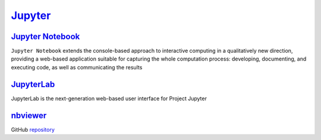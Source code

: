 **********************
`Jupyter`_
**********************

`Jupyter Notebook`_
----------------------

``Jupyter Notebook`` extends the console-based approach to interactive computing in a qualitatively new direction, 
providing a web-based application suitable for capturing the whole computation process: 
developing, documenting, and executing code, as well as communicating the results

`JupyterLab`_
---------------

| JupyterLab is the next-generation web-based user interface for Project Jupyter

nbviewer_
----------

GitHub repository_

.. _`Jupyter`: https://jupyter.org/index.html
.. _`JupyterLab`: https://jupyterlab.readthedocs.io/en/latest/
.. _`Jupyter Notebook`: https://jupyter-notebook.readthedocs.io/en/stable/
.. _nbviewer: https://nbviewer.jupyter.org
.. _repository: https://github.com/jupyter/nbviewer
